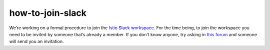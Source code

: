 how-to-join-slack
=====================

We’re working on a formal procedure to join the `Istio Slack
workspace <https://istio.slack.com>`_. For the time being, to join the
workspace you need to be invited by someone that’s already a member. If
you don’t know anyone, try asking in `this
forum <https://discuss.istio.io/c/contributors>`_ and someone will send
you an invitation.
